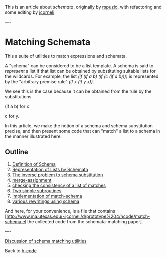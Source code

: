 #+STARTUP: showeverything logdone
#+options: num:nil

This is an article about /schemata/, originally by [[file:rspuzio.org][rspuzio]],
with refactoring and some editing by [[file:jcorneli.org][jcorneli]].

----
* Matching Schemata

This a suite of utilities to match expressions and schemata.

A "schema" can be considered to be a list template.  A schema is said to
/represent/ a list if that list can be obtained by substituting suitable lists
for the wildcards.  For example, the list /(if (if a b) (if (c (if a b))))/ is
represented by the "arbitrary premise rule" /(if x (if y x))/.

We see this is the case because it can be obtained from the rule by the
substitutions

 (if a b)  for  x
 
     c     for  y.

In this article, we make the notion of a schema and schema substitution precise,
and then present some code that can "match" a list to a schema in the manner
illustrated here.

** Outline

 1. [[file:Definition of Schema.org][Definition of Schema]]
 1. [[file:Representation of Lists by Schemata.org][Representation of Lists by Schemata]]
 1. [[file:The inverse problem to schema substitution.org][The inverse problem to schema substitution]]
 1. [[file:merge-assignment.org][merge-assignment]]
 1. [[file:checking the consistency of a list of matches.org][checking the consistency of a list of matches]]
 1. [[file:Two simple subroutines.org][Two simple subroutines]]
 1. [[file:Implementation of match-schema.org][Implementation of match-schema]]
 1. [[file:various rewritings using schema.org][various rewritings using schema]]


And here, for your convenience, is a file that contains [http://www.ma.utexas.edu/~jcorneli/d/prototype%204/hcode/match-schema.el the collected code from the schemata-matching paper].
  
 
----

[[file:Discussion of schema matching utilities.org][Discussion of schema matching utilities]]


Back to [[file:h-code.org][h-code]]
